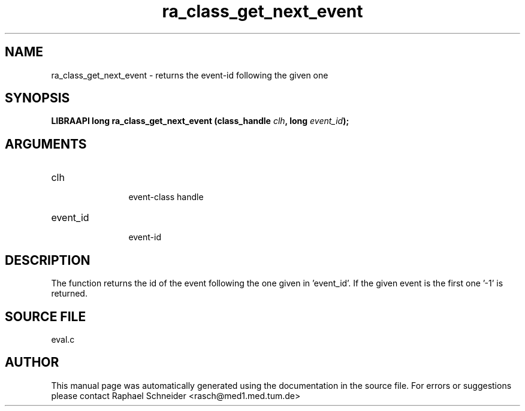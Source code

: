 .TH "ra_class_get_next_event" 3 "February 2010" "libRASCH API (0.8.29)"
.SH NAME
ra_class_get_next_event \- returns the event-id following the given one
.SH SYNOPSIS
.B "LIBRAAPI long" ra_class_get_next_event
.BI "(class_handle " clh ","
.BI "long " event_id ");"
.SH ARGUMENTS
.IP "clh" 12
 event-class handle
.IP "event_id" 12
 event-id
.SH "DESCRIPTION"
The function returns the id of the event following the one given in 'event_id'. If the given event is the first one '-1' is returned.
.SH "SOURCE FILE"
eval.c
.SH AUTHOR
This manual page was automatically generated using the documentation in the source file. For errors or suggestions please contact Raphael Schneider <rasch@med1.med.tum.de>
